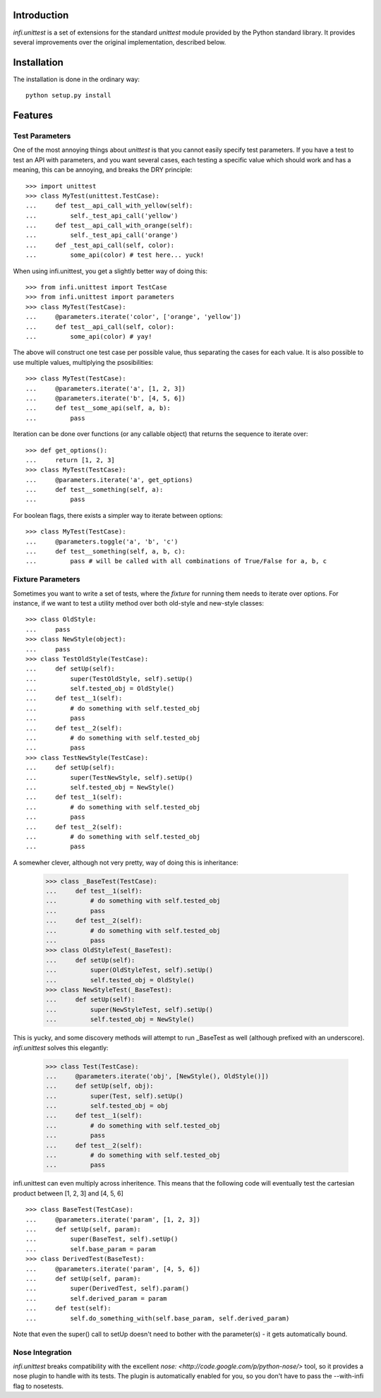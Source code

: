 Introduction
------------
*infi.unittest* is a set of extensions for the standard *unittest* module provided by the Python standard library. It provides several improvements over the original implementation, described below.

Installation
------------
The installation is done in the ordinary way:
::

  python setup.py install

Features
--------

Test Parameters
===============

One of the most annoying things about *unittest* is that you cannot easily specify test parameters. If you have a test to test an API with parameters, and you want several cases, each testing a specific value which should work and has a meaning, this can be annoying, and breaks the DRY principle:
::

 >>> import unittest
 >>> class MyTest(unittest.TestCase):
 ...     def test__api_call_with_yellow(self):
 ...         self._test_api_call('yellow')
 ...     def test__api_call_with_orange(self):
 ...         self._test_api_call('orange')
 ...     def _test_api_call(self, color):
 ...         some_api(color) # test here... yuck!

When using infi.unittest, you get a slightly better way of doing this:
::

 >>> from infi.unittest import TestCase
 >>> from infi.unittest import parameters
 >>> class MyTest(TestCase):
 ...     @parameters.iterate('color', ['orange', 'yellow'])
 ...     def test__api_call(self, color):
 ...         some_api(color) # yay!

The above will construct one test case per possible value, thus separating the cases for each value. It is also possible to use multiple values, multiplying the psosibilities:
::

 >>> class MyTest(TestCase):
 ...     @parameters.iterate('a', [1, 2, 3])
 ...     @parameters.iterate('b', [4, 5, 6])
 ...     def test__some_api(self, a, b):
 ...         pass

Iteration can be done over functions (or any callable object) that returns the sequence to iterate over::

 >>> def get_options():
 ...     return [1, 2, 3]
 >>> class MyTest(TestCase):
 ...     @parameters.iterate('a', get_options)
 ...     def test__something(self, a):
 ...         pass
 
For boolean flags, there exists a simpler way to iterate between options::

 >>> class MyTest(TestCase):
 ...     @parameters.toggle('a', 'b', 'c')
 ...     def test__something(self, a, b, c):
 ...         pass # will be called with all combinations of True/False for a, b, c
 
Fixture Parameters
==================
Sometimes you want to write a set of tests, where the *fixture* for running them needs to iterate over options. For instance, if we want to test a utility method over both old-style and new-style classes:
::

 >>> class OldStyle:
 ...     pass
 >>> class NewStyle(object):
 ...     pass
 >>> class TestOldStyle(TestCase):
 ...     def setUp(self):
 ...         super(TestOldStyle, self).setUp()
 ...         self.tested_obj = OldStyle()
 ...     def test__1(self):
 ...         # do something with self.tested_obj
 ...         pass
 ...     def test__2(self):
 ...         # do something with self.tested_obj
 ...         pass
 >>> class TestNewStyle(TestCase):
 ...     def setUp(self):
 ...         super(TestNewStyle, self).setUp()
 ...         self.tested_obj = NewStyle()
 ...     def test__1(self):
 ...         # do something with self.tested_obj
 ...         pass
 ...     def test__2(self):
 ...         # do something with self.tested_obj
 ...         pass

A somewher clever, although not very pretty, way of doing this is inheritance:

 >>> class _BaseTest(TestCase):
 ...     def test__1(self):
 ...         # do something with self.tested_obj
 ...         pass
 ...     def test__2(self):
 ...         # do something with self.tested_obj
 ...         pass
 >>> class OldStyleTest(_BaseTest):
 ...     def setUp(self):
 ...         super(OldStyleTest, self).setUp()
 ...         self.tested_obj = OldStyle()
 >>> class NewStyleTest(_BaseTest):
 ...     def setUp(self):
 ...         super(NewStyleTest, self).setUp()
 ...         self.tested_obj = NewStyle()

This is yucky, and some discovery methods will attempt to run _BaseTest as well (although prefixed with an underscore). *infi.unittest* solves this elegantly:

 >>> class Test(TestCase):
 ...     @parameters.iterate('obj', [NewStyle(), OldStyle()])
 ...     def setUp(self, obj):
 ...         super(Test, self).setUp()
 ...         self.tested_obj = obj
 ...     def test__1(self):
 ...         # do something with self.tested_obj
 ...         pass
 ...     def test__2(self):
 ...         # do something with self.tested_obj
 ...         pass

infi.unittest can even multiply across inheritence. This means that the following code will eventually test the cartesian product between [1, 2, 3] and [4, 5, 6]
::

 >>> class BaseTest(TestCase):
 ...     @parameters.iterate('param', [1, 2, 3])
 ...     def setUp(self, param):
 ...         super(BaseTest, self).setUp()
 ...         self.base_param = param
 >>> class DerivedTest(BaseTest):
 ...     @parameters.iterate('param', [4, 5, 6])
 ...     def setUp(self, param):
 ...         super(DerivedTest, self).param()
 ...         self.derived_param = param
 ...     def test(self):
 ...         self.do_something_with(self.base_param, self.derived_param)

Note that even the super() call to setUp doesn't need to bother with the parameter(s) - it gets automatically bound.
 
Nose Integration
================
*infi.unittest* breaks compatibility with the excellent `nose: <http://code.google.com/p/python-nose/>` tool, so it provides a nose plugin to handle with its tests. The plugin is automatically enabled for you, so you don't have to pass the --with-infi flag to nosetests.
